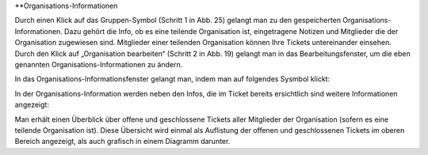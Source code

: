 **Organisations-Informationen

.. image:: images/Abb27-OrganisationBearbeiten.png

Durch einen Klick auf das Gruppen-Symbol (Schritt 1 in Abb. 25) gelangt man zu den gespeicherten Organisations-Informationen. Dazu gehört die Info, ob es eine teilende Organisation ist, eingetragene Notizen und Mitglieder die der Organisation zugewiesen sind. Mitglieder einer teilenden Organisation können Ihre Tickets untereinander einsehen.
Durch den Klick auf „Organisation bearbeiten“ (Schritt 2 in Abb. 19) gelangt man in das Bearbeitungsfenster, um die eben genannten Organisations-Informationen zu ändern.

In das Organisations-Informationsfenster gelangt man, indem man auf folgendes Sysmbol klickt:

.. image:: images/Abb28-Org-Symbol.png

In der Organisations-Information werden neben den Infos, die im Ticket bereits ersichtlich sind weitere Informationen angezeigt:

.. image:: images/Abb29-Übersicht-Organisation.png

Man erhält einen Überblick über offene und geschlossene Tickets aller Mitglieder der Organisation (sofern es eine teilende Organisation ist). Diese Übersicht wird einmal als Auflistung der offenen und geschlossenen Tickets im oberen Bereich angezeigt, als auch grafisch in einem Diagramm darunter.
